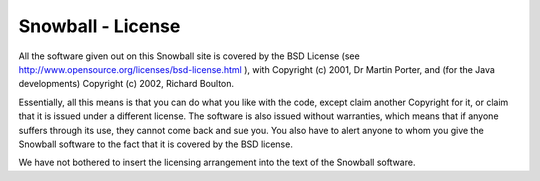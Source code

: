 Snowball - License
==================

All the software given out on this Snowball site is covered by the BSD License
(see http://www.opensource.org/licenses/bsd-license.html ),
with Copyright (c) 2001, Dr Martin Porter, and (for the Java developments) Copyright (c) 2002, Richard Boulton.

Essentially, all this means is that you can do what you like with the code, except claim another Copyright
for it, or claim that it is issued under a different license. The software is also issued without warranties,
which means that if anyone suffers through its use, they cannot come back and sue you. You also have to
alert anyone to whom you give the Snowball software to the fact that it is covered by the BSD license.

We have not bothered to insert the licensing arrangement into the text of the Snowball software.

